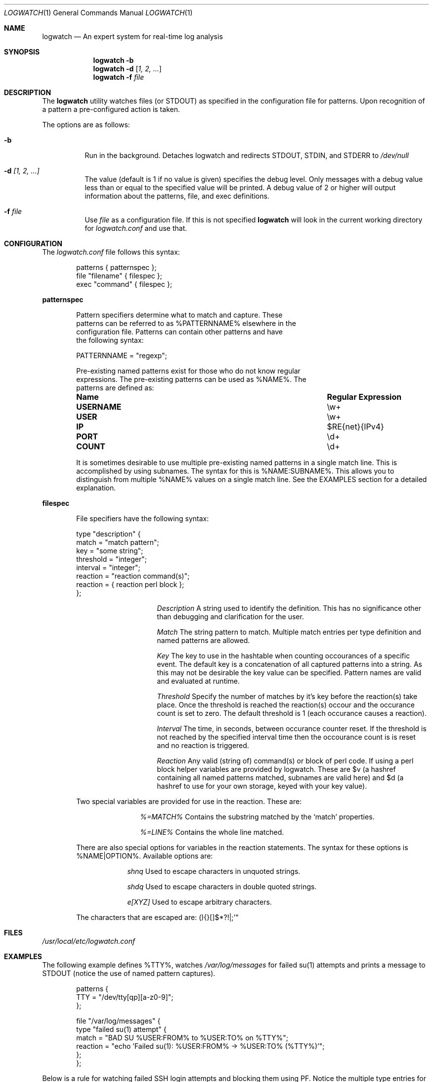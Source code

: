 .Dd February 21, 2006
.Dt LOGWATCH 1
.Os
.Sh NAME
.Nm logwatch
.Nd An expert system for real-time log analysis
.Sh SYNOPSIS
.Nm
.Fl b 
.Nm
.Fl d
.Op Ar 1, 2, ...
.Nm
.Fl f Ar file 
.Sh DESCRIPTION
The
.Nm
utility watches files (or STDOUT) as specified in the configuration file
for patterns.  Upon recognition of a pattern a pre-configured action is
taken.
.Pp
The options are as follows:
.Bl -tag -width indent
.It Fl b
Run in the background.  Detaches logwatch and redirects STDOUT, STDIN,
and STDERR to
.Pa /dev/null
.It Fl d Ar [1, 2, ...]
The value (default is 1 if no value is given) specifies the debug level.
Only messages with a debug value less than or equal to the specified
value will be printed.  A debug value of 2 or higher will output
information about the patterns, file, and exec definitions.
.It Fl f Ar file 
Use
.Ar file
as a configuration file.  If this is not specified
.Nm
will look in the current working directory for
.Pa logwatch.conf
and use that.
.El
.Sh CONFIGURATION 
The
.Pa logwatch.conf
file follows this syntax:
.Bd -literal -offset "indent"
patterns { patternspec };
file "filename" { filespec };
exec "command" { filespec };
.Ed
.Pp
.ft B
patternspec
.ft P
.Bd -literal -offset "indent"
Pattern specifiers determine what to match and capture.  These
patterns can be referred to as %PATTERNNAME% elsewhere in the
configuration file.  Patterns can contain other patterns and have
the following syntax:

PATTERNNAME = "regexp";

Pre-existing named patterns exist for those who do not know regular
expressions.  The pre-existing patterns can be used as %NAME%.  The
patterns are defined as:
.Bl -column ".Sy USERNAME" ".Sy Regular Expression" 
.It Sy "Name" Ta Sy "Regular Expression"

.It Li USERNAME Ta \ew\&+
.It Li USER Ta \ew\&+
.It Li IP Ta $RE{net}{IPv4}
.It Li PORT Ta \ed\&+
.It Li COUNT Ta \ed\&+
.El

It is sometimes desirable to use multiple pre-existing named patterns in
a single match line.  This is accomplished by using subnames.  The
syntax for this is %NAME:SUBNAME%.  This allows you to distinguish from
multiple %NAME% values on a single match line.  See the EXAMPLES section
for a detailed explanation.
.Ed
.Pp
.ft B
filespec
.ft P
.Bd -literal -offset "indent"
File specifiers have the following syntax:

type "description" {
    match = "match pattern";
    key = "some string";
    threshold = "integer";
    interval = "integer";
    reaction = "reaction command(s)";
    reaction = { reaction perl block };
};

.Bl -column ".Sy Description"
.It Em Description Ta A string used to identify the definition.  This has no significance other than debugging and clarification for the user.

.It Em Match Ta The string pattern to match.  Multiple match entries per type definition and named patterns are allowed.

.It Em Key Ta The key to use in the hashtable when counting occourances of a specific event.  The default key is a concatenation of all captured patterns into a string.  As this may not be desirable the key value can be specified.  Pattern names are valid and evaluated at runtime.

.It Em Threshold Ta Specify the number of matches by it's key before the reaction(s) take place.  Once the threshold is reached the reaction(s) occour and the occurance count is set to zero.  The default threshold is 1 (each occurance causes a reaction).

.It Em Interval Ta The time, in seconds, between occurance counter reset.  If the threshold is not reached by the specified interval time then the occourance count is is reset and no reaction is triggered.

.It Em Reaction Ta Any valid (string of) command(s) or block of perl code.  If using a perl block helper variables are provided by logwatch.  These are $v (a hashref containing all named patterns matched, subnames are valid here) and $d (a hashref to use for your own storage, keyed with your key value).
.El

Two special variables are provided for use in the reaction.  These are:
.Bl -column ".Sy %=MATCH%"
.It Em %=MATCH% Ta Contains the substring matched by the
.Ql match
properties.

.It Em %=LINE% Ta Contains the whole line matched.
.El

There are also special options for variables in the reaction statements.
The syntax for these options is %NAME|OPTION%.  Available options are:
.Bl -column ".Sy e[XYZ]"
.It Em shnq Ta Used to escape characters in unquoted strings.

.It Em shdq Ta Used to escape characters in double quoted strings.

.It Em e[XYZ] Ta Used to escape arbitrary characters.
.El

The characters that are escaped are: (){}[]$*?!|;'"
.Ed
.Pp
.Sh FILES
.Pa /usr/local/etc/logwatch.conf
.Pp
.Sh EXAMPLES 
The following example defines %TTY%, watches
.Pa /var/log/messages
for failed su(1) attempts and prints a message to STDOUT (notice the use
of named pattern captures).
.Bd -literal -offset "indent"
patterns {
    TTY = "/dev/tty[qp][a-z0-9]";
};

file "/var/log/messages" {
    type "failed su(1) attempt" {
        match = "BAD SU %USER:FROM% to %USER:TO% on %TTY%";
        reaction = "echo 'Failed su(1): %USER:FROM% -> %USER:TO% (%TTY%)'";
    };
};
.Ed
.Pp
Below is a rule for watching failed SSH login attempts and blocking
them using PF.  Notice the multiple type entries for a single file.
.Bd -literal -offset "indent"
file "/var/log/auth.log" {
    type "ssh-illegal-user" {
        match = "Illegal user %USERNAME% from %IP%";
        threshold = 10;   # 10 hits ...
        key = "%IP%";     # from a single ip ...
        interval = 600;   # in 10 minutes
        reaction = "pfctl -t naughty -T add %IP%";
    };

    type "ssh-scan-possible" {
        match = "Did not receive identification string from %IP%";
        threshold = 3;
        interval = 60;
        reaction = "pfctl -t naughty -T add %IP%";
    };
};
.Ed
.Pp
The following is an example of watching tcpdump output for SYN packets
destined to port 22 and printing a message.  The second type statement
is useful for watching portscans.
.Bd -literal -offset "indent"
exec "tcpdump -li em0 -n 2< /dev/null" {
    type "ssh-connect" {
        match = "%IP:SRC%.\ed+ < %IP:DST%.22: S";
        reaction = "echo 'SSH connect(): %IP:SRC% -< %IP:DST%'";
    };

    type "port-scan" {
        match = "%IP:SRC%.%PORT% < %IP:DST%.%PORT:DST%: S";
        key = "%IP:SRC%";
        threshold = 30;
        interval = 5; 
        reaction = "echo 'Port scan from %IP:SRC%'";
    };
};
.Ed
.Pp
The following example illustrates the optional flags available when
evaluating a variable in a reaction statement.  Assume that
.Pa /etc/passwd
contains the following line:
.Pp
test:*:1002:1002:T"est?:/home/test:/bin/sh
.Bd -literal -offset "indent"
exec "cat /etc/passwd" {
    type "passwd" {
        match = "^test";
        reaction = "echo 'Found: %=LINE|shdq%'";
    };
};
.Ed
.Pp
The output of this is:
.Pp
Found: test:*:1002:1002:T\\"est?:/home/test:/bin/sh
.Pp
Using the same line in
.Pa /etc/passwd
but changing the example to look like:
.Pp
.Bd -literal -offset "indent"
exec "cat /etc/passwd" {
    type "passwd" {
        match = "^test";
        reaction = "echo 'Found: %=LINE|shnq%'";
    };
};
.Ed
.Pp
results in:
.Pp
Found: test:\\*:1002:1002:T\\"est\\?:/home/test:/bin/sh
.Pp
.Sh AUTHOR
.An -nosplit
.An "Jordan Sissel"
.Aq jls@csh.rit.edu
wrote and maintains
.Nm .
.An "Wesley Shields"
.Aq wxs@csh.rit.edu
wrote the manual page.
.Sh BUGS
There are no known bugs at this time.  Bugs can be reported to
.An jls@csh.rit.edu .
